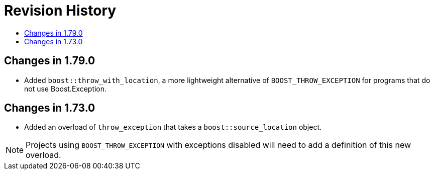 ////
Copyright 2019, 2022 Peter Dimov
Distributed under the Boost Software License, Version 1.0.
http://www.boost.org/LICENSE_1_0.txt
////

[#changes]
# Revision History
:toc:
:toc-title:
:idprefix:

## Changes in 1.79.0

* Added `boost::throw_with_location`, a more lightweight alternative of
  `BOOST_THROW_EXCEPTION` for programs that do not use Boost.Exception.

## Changes in 1.73.0

* Added an overload of `throw_exception` that takes a `boost::source_location`
  object.

NOTE: Projects using `BOOST_THROW_EXCEPTION` with exceptions disabled will need
      to add a definition of this new overload.
